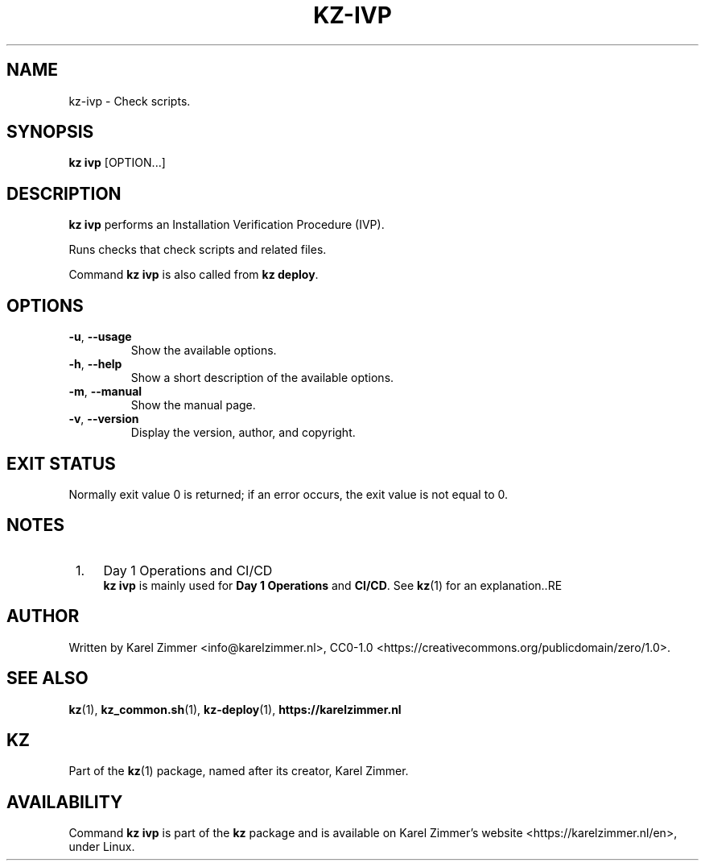 .\"############################################################################
.\"# Man page for kz-ivp.
.\"#
.\"# SPDX-FileCopyrightText: Karel Zimmer <info@karelzimmer.nl>
.\"# SPDX-License-Identifier: CC0-1.0
.\"############################################################################
.\"
.TH "KZ-IVP" "1" "Kz Manual" "kz 4.2.1" "Kz Manual"
.\"
.\"
.SH NAME
kz-ivp \- Check scripts.
.\"
.\"
.SH SYNOPSIS
.B kz ivp
[OPTION...]
.\"
.\"
.SH DESCRIPTION
\fBkz ivp\fR performs an Installation Verification Procedure (IVP).
.sp
Runs checks that check scripts and related files.
.sp
Command \fBkz ivp\fR is also called from \fBkz deploy\fR.
.\"
.\"
.SH OPTIONS
.TP
\fB-u\fR, \fB--usage\fR
Show the available options.
.TP
\fB-h\fR, \fB--help\fR
Show a short description of the available options.
.TP
\fB-m\fR, \fB--manual\fR
Show the manual page.
.TP
\fB-v\fR, \fB--version\fR
Display the version, author, and copyright.
.\"
.\"
.SH EXIT STATUS
Normally exit value 0 is returned; if an error occurs, the exit value is not
equal to 0.
.\"
.\"
.SH NOTES
.IP " 1." 4
Day 1 Operations and CI/CD
.RS 4
\fBkz ivp\fR is mainly used for \fBDay 1 Operations\fR and \fBCI/CD\fR. See
\fBkz\fR(1) for an explanation..RE
.\"
.\"
.SH AUTHOR
Written by Karel Zimmer <info@karelzimmer.nl>, CC0-1.0
<https://creativecommons.org/publicdomain/zero/1.0>.
.\"
.\"
.SH SEE ALSO
\fBkz\fR(1),
\fBkz_common.sh\fR(1),
\fBkz-deploy\fR(1),
\fBhttps://karelzimmer.nl\fR
.\"
.\"
.SH KZ
Part of the \fBkz\fR(1) package, named after its creator, Karel Zimmer.
.\"
.\"
.SH AVAILABILITY
Command \fBkz ivp\fR is part of the \fBkz\fR package and is available on
Karel Zimmer's website <https://karelzimmer.nl/en>, under Linux.
